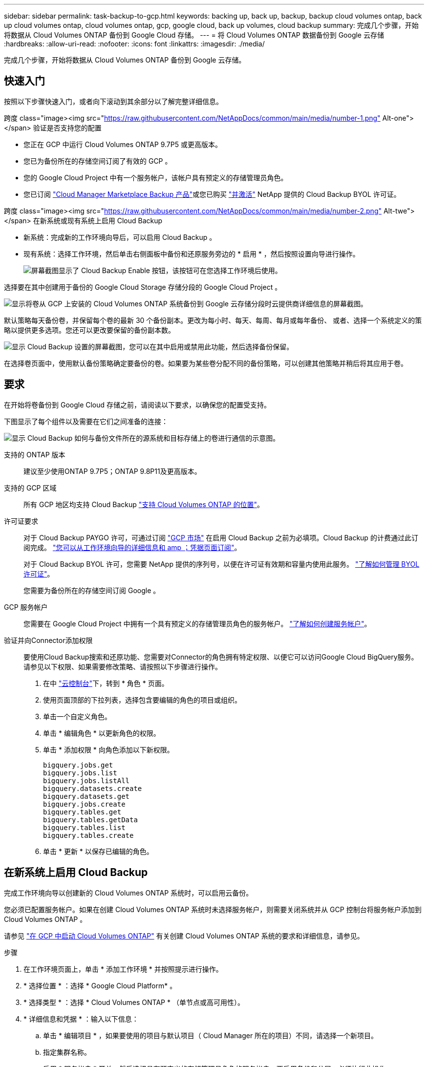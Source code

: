 ---
sidebar: sidebar 
permalink: task-backup-to-gcp.html 
keywords: backing up, back up, backup, backup cloud volumes ontap, back up cloud volumes ontap, cloud volumes ontap, gcp, google cloud, back up volumes, cloud backup 
summary: 完成几个步骤，开始将数据从 Cloud Volumes ONTAP 备份到 Google Cloud 存储。 
---
= 将 Cloud Volumes ONTAP 数据备份到 Google 云存储
:hardbreaks:
:allow-uri-read: 
:nofooter: 
:icons: font
:linkattrs: 
:imagesdir: ./media/


[role="lead"]
完成几个步骤，开始将数据从 Cloud Volumes ONTAP 备份到 Google 云存储。



== 快速入门

按照以下步骤快速入门，或者向下滚动到其余部分以了解完整详细信息。

.跨度 class="image><img src="https://raw.githubusercontent.com/NetAppDocs/common/main/media/number-1.png"[] Alt-one"></span> 验证是否支持您的配置
* 您正在 GCP 中运行 Cloud Volumes ONTAP 9.7P5 或更高版本。
* 您已为备份所在的存储空间订阅了有效的 GCP 。
* 您的 Google Cloud Project 中有一个服务帐户，该帐户具有预定义的存储管理员角色。
* 您已订阅 https://console.cloud.google.com/marketplace/details/netapp-cloudmanager/cloud-manager?supportedpurview=project&rif_reserved["Cloud Manager Marketplace Backup 产品"^]或您已购买 link:task-licensing-cloud-backup.html#use-a-cloud-backup-byol-license["并激活"^] NetApp 提供的 Cloud Backup BYOL 许可证。


.跨度 class="image><img src="https://raw.githubusercontent.com/NetAppDocs/common/main/media/number-2.png"[] Alt-twe"></span> 在新系统或现有系统上启用 Cloud Backup
* 新系统：完成新的工作环境向导后，可以启用 Cloud Backup 。
* 现有系统：选择工作环境，然后单击右侧面板中备份和还原服务旁边的 * 启用 * ，然后按照设置向导进行操作。
+
image:screenshot_backup_cvo_enable.png["屏幕截图显示了 Cloud Backup Enable 按钮，该按钮可在您选择工作环境后使用。"]



[role="quick-margin-para"]
选择要在其中创建用于备份的 Google Cloud Storage 存储分段的 Google Cloud Project 。

[role="quick-margin-para"]
image:screenshot_backup_provider_settings_gcp.png["显示将卷从 GCP 上安装的 Cloud Volumes ONTAP 系统备份到 Google 云存储分段时云提供商详细信息的屏幕截图。"]

[role="quick-margin-para"]
默认策略每天备份卷，并保留每个卷的最新 30 个备份副本。更改为每小时、每天、每周、每月或每年备份、 或者、选择一个系统定义的策略以提供更多选项。您还可以更改要保留的备份副本数。

[role="quick-margin-para"]
image:screenshot_backup_policy_gcp.png["显示 Cloud Backup 设置的屏幕截图，您可以在其中启用或禁用此功能，然后选择备份保留。"]

[role="quick-margin-para"]
在选择卷页面中，使用默认备份策略确定要备份的卷。如果要为某些卷分配不同的备份策略，可以创建其他策略并稍后将其应用于卷。



== 要求

在开始将卷备份到 Google Cloud 存储之前，请阅读以下要求，以确保您的配置受支持。

下图显示了每个组件以及需要在它们之间准备的连接：

image:diagram_cloud_backup_cvo_google.png["显示 Cloud Backup 如何与备份文件所在的源系统和目标存储上的卷进行通信的示意图。"]

支持的 ONTAP 版本:: 建议至少使用ONTAP 9.7P5；ONTAP 9.8P11及更高版本。
支持的 GCP 区域:: 所有 GCP 地区均支持 Cloud Backup https://cloud.netapp.com/cloud-volumes-global-regions["支持 Cloud Volumes ONTAP 的位置"^]。
许可证要求:: 对于 Cloud Backup PAYGO 许可，可通过订阅 https://console.cloud.google.com/marketplace/details/netapp-cloudmanager/cloud-manager?supportedpurview=project&rif_reserved["GCP 市场"^] 在启用 Cloud Backup 之前为必填项。Cloud Backup 的计费通过此订阅完成。 https://docs.netapp.com/us-en/cloud-manager-cloud-volumes-ontap/task-deploying-gcp.html["您可以从工作环境向导的详细信息和 amp ；凭据页面订阅"^]。
+
--
对于 Cloud Backup BYOL 许可，您需要 NetApp 提供的序列号，以便在许可证有效期和容量内使用此服务。 link:task-licensing-cloud-backup.html#use-a-cloud-backup-byol-license["了解如何管理 BYOL 许可证"]。

您需要为备份所在的存储空间订阅 Google 。

--
GCP 服务帐户:: 您需要在 Google Cloud Project 中拥有一个具有预定义的存储管理员角色的服务帐户。 https://docs.netapp.com/us-en/cloud-manager-cloud-volumes-ontap/task-creating-gcp-service-account.html["了解如何创建服务帐户"^]。
验证并向Connector添加权限:: 要使用Cloud Backup搜索和还原功能、您需要对Connector的角色拥有特定权限、以便它可以访问Google Cloud BigQuery服务。请参见以下权限、如果需要修改策略、请按照以下步骤进行操作。
+
--
. 在中 link:https://console.cloud.google.com["云控制台"^]下，转到 * 角色 * 页面。
. 使用页面顶部的下拉列表，选择包含要编辑的角色的项目或组织。
. 单击一个自定义角色。
. 单击 * 编辑角色 * 以更新角色的权限。
. 单击 * 添加权限 * 向角色添加以下新权限。
+
[source, json]
----
bigquery.jobs.get
bigquery.jobs.list
bigquery.jobs.listAll
bigquery.datasets.create
bigquery.datasets.get
bigquery.jobs.create
bigquery.tables.get
bigquery.tables.getData
bigquery.tables.list
bigquery.tables.create
----
. 单击 * 更新 * 以保存已编辑的角色。


--




== 在新系统上启用 Cloud Backup

完成工作环境向导以创建新的 Cloud Volumes ONTAP 系统时，可以启用云备份。

您必须已配置服务帐户。如果在创建 Cloud Volumes ONTAP 系统时未选择服务帐户，则需要关闭系统并从 GCP 控制台将服务帐户添加到 Cloud Volumes ONTAP 。

请参见 https://docs.netapp.com/us-en/cloud-manager-cloud-volumes-ontap/task-deploying-gcp.html["在 GCP 中启动 Cloud Volumes ONTAP"^] 有关创建 Cloud Volumes ONTAP 系统的要求和详细信息，请参见。

.步骤
. 在工作环境页面上，单击 * 添加工作环境 * 并按照提示进行操作。
. * 选择位置 * ：选择 * Google Cloud Platform* 。
. * 选择类型 * ：选择 * Cloud Volumes ONTAP * （单节点或高可用性）。
. * 详细信息和凭据 * ：输入以下信息：
+
.. 单击 * 编辑项目 * ，如果要使用的项目与默认项目（ Cloud Manager 所在的项目）不同，请选择一个新项目。
.. 指定集群名称。
.. 启用 * 服务帐户 * 开关，然后选择具有预定义的存储管理员角色的服务帐户。要启用备份和分层，必须执行此操作。
.. 指定凭据。
+
确保已订阅 GCP Marketplace 。

+
image:screenshot_backup_to_gcp_new_env.png["屏幕截图，显示如何在工作环境向导中启用服务帐户。"]



. * 服务 * ：保持 Cloud Backup Service 处于启用状态，然后单击 * 继续 * 。
+
image:screenshot_backup_to_gcp.png["显示了工作环境向导中的 Cloud Backup 选项。"]

. 完成向导中的页面以部署系统，如中所述 https://docs.netapp.com/us-en/cloud-manager-cloud-volumes-ontap/task-deploying-gcp.html["在 GCP 中启动 Cloud Volumes ONTAP"^]。


Cloud Backup 在系统上启用，并备份您每天创建的卷，并保留最近 30 个备份副本。

您可以 link:task-manage-backups-ontap.html["启动和停止卷备份或更改备份计划"^]。您也可以 link:task-restore-backups-ontap.html["从备份文件还原整个卷"^] 连接到 Google 中的 Cloud Volumes ONTAP 系统或内部 ONTAP 系统。



== 在现有系统上启用 Cloud Backup

您可以随时直接从工作环境启用 Cloud Backup 。

.步骤
. 选择工作环境，然后单击右面板中备份和还原服务旁边的 * 启用 * 。
+
如果用于备份的Google Cloud Storage目标作为工作环境存在于Canvas上、则可以将集群拖动到Google Cloud Storage工作环境中以启动设置向导。

+
image:screenshot_backup_cvo_enable.png["屏幕截图显示了 Cloud Backup Settings 按钮，您可以在选择工作环境后使用该按钮。"]

. 选择要为备份创建 Google Cloud Storage 存储分段的 Google Cloud Project 和区域，然后单击 * 下一步 * 。
+
image:screenshot_backup_provider_settings_gcp.png["显示将卷从 GCP 上安装的 Cloud Volumes ONTAP 系统备份到 Google 云存储分段时云提供商详细信息的屏幕截图。"]

+
请注意，项目必须具有具有预定义的存储管理员角色的服务帐户。

. 输入要用于默认策略的备份策略详细信息、然后单击*下一步*。您可以选择现有策略、也可以通过在每个部分中输入所做的选择来创建新策略：
+
.. 输入默认策略的名称。您无需更改名称。
.. 定义备份计划并选择要保留的备份数。 link:concept-ontap-backup-to-cloud.html#customizable-backup-schedule-and-retention-settings["请参见您可以选择的现有策略列表"^]。
+
image:screenshot_backup_policy_gcp.png["显示 Cloud Backup 设置的屏幕截图，您可以在其中启用或禁用此功能，然后选择备份保留。"]



. 在选择卷页面中，使用默认备份策略选择要备份的卷。如果要为某些卷分配不同的备份策略，可以创建其他策略并稍后将其应用于这些卷。
+
image:screenshot_backup_select_volumes.png["选择要备份的卷的屏幕截图。"]

+
** 要备份所有卷，请选中标题行（image:button_backup_all_volumes.png[""]）。
** 要备份单个卷，请选中每个卷对应的框（image:button_backup_1_volume.png[""]）。


. 如果希望将来添加的所有卷都启用备份，只需选中 " 自动备份未来卷 ..." 复选框即可。如果禁用此设置，则需要手动为未来的卷启用备份。
. 单击 * 激活备份 * ， Cloud Backup 将开始对每个选定卷进行初始备份。


Cloud Backup 将开始对每个选定卷进行初始备份，此时将显示卷备份信息板，以便您可以监控备份的状态。

您可以 link:task-manage-backups-ontap.html["启动和停止卷备份或更改备份计划"^]。您也可以 link:task-restore-backups-ontap.html["从备份文件还原卷或文件"^] 连接到 Google 中的 Cloud Volumes ONTAP 系统或内部 ONTAP 系统。
